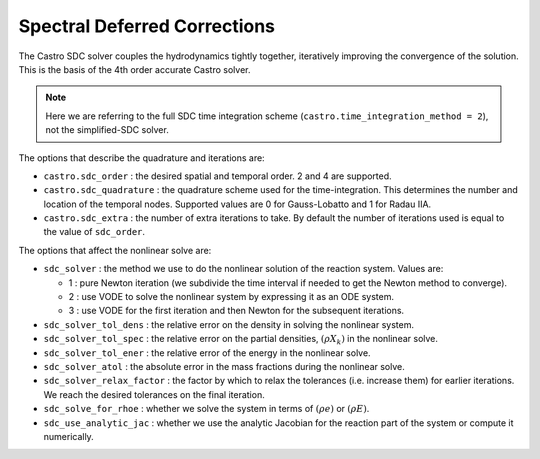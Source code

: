 
*****************************
Spectral Deferred Corrections
*****************************

The Castro SDC solver couples the hydrodynamics tightly together,
iteratively improving the convergence of the solution.  This is the
basis of the 4th order accurate Castro solver.

.. note::

   Here we are referring to the full SDC time integration scheme
   (``castro.time_integration_method = 2``), not the simplified-SDC solver.


The options that describe the quadrature and iterations are:

* ``castro.sdc_order`` : the desired spatial and temporal order.  2 and 4 are supported.

* ``castro.sdc_quadrature`` : the quadrature scheme used for the
  time-integration.  This determines the number and location of the
  temporal nodes.  Supported values are 0 for Gauss-Lobatto and 1 for
  Radau IIA.

* ``castro.sdc_extra`` : the number of extra iterations to take.  By
  default the number of iterations used is equal to the value of
  ``sdc_order``.


The options that affect the nonlinear solve are:

* ``sdc_solver`` : the method we use to do the nonlinear solution of
  the reaction system.  Values are:

  * 1 : pure Newton iteration (we subdivide the time interval if
    needed to get the Newton method to converge).

  * 2 : use VODE to solve the nonlinear system by expressing it as an ODE system.

  * 3 : use VODE for the first iteration and then Newton for the
    subsequent iterations.

* ``sdc_solver_tol_dens`` : the relative error on the density in solving the nonlinear system.

* ``sdc_solver_tol_spec`` : the relative error on the partial densities, :math:`(\rho X_k)`
  in the nonlinear solve.

* ``sdc_solver_tol_ener`` : the relative error of the energy in the nonlinear solve.

* ``sdc_solver_atol`` : the absolute error in the mass fractions during the nonlinear solve.

* ``sdc_solver_relax_factor`` : the factor by which to relax the
  tolerances (i.e. increase them) for earlier iterations.  We reach
  the desired tolerances on the final iteration.

* ``sdc_solve_for_rhoe`` : whether we solve the system in terms of :math:`(\rho e)` or :math:`(\rho E)`.

* ``sdc_use_analytic_jac`` : whether we use the analytic Jacobian for
  the reaction part of the system or compute it numerically.






